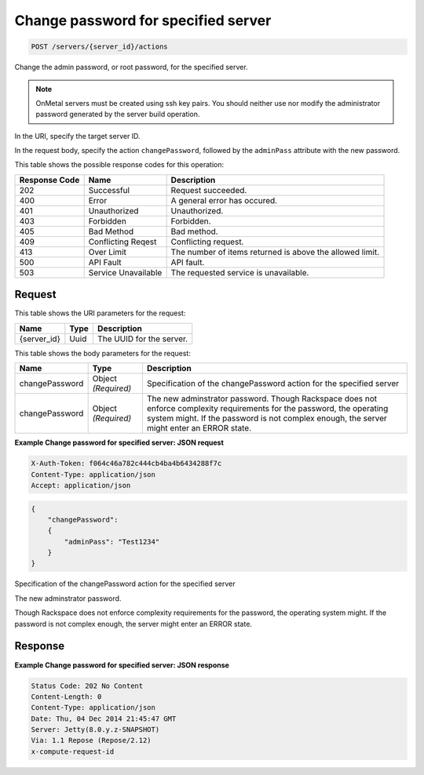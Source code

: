 
.. THIS OUTPUT IS GENERATED FROM THE WADL. DO NOT EDIT.

.. _post-change-password-for-specified-server-servers-server-id-actions:

Change password for specified server
^^^^^^^^^^^^^^^^^^^^^^^^^^^^^^^^^^^^^^^^^^^^^^^^^^^^^^^^^^^^^^^^^^^^^^^^^^^^^^^^

.. code::

    POST /servers/{server_id}/actions

Change the admin password, or root password, for the specified server.

.. note::
   OnMetal servers must be created using ssh key pairs. You should neither use nor modify the 					administrator password generated by the server build operation.
   
   

In the URI, specify the target server ID.

In the request body, specify the action ``changePassword``, followed by the ``adminPass`` attribute with the new password.



This table shows the possible response codes for this operation:


+--------------------------+-------------------------+-------------------------+
|Response Code             |Name                     |Description              |
+==========================+=========================+=========================+
|202                       |Successful               |Request succeeded.       |
+--------------------------+-------------------------+-------------------------+
|400                       |Error                    |A general error has      |
|                          |                         |occured.                 |
+--------------------------+-------------------------+-------------------------+
|401                       |Unauthorized             |Unauthorized.            |
+--------------------------+-------------------------+-------------------------+
|403                       |Forbidden                |Forbidden.               |
+--------------------------+-------------------------+-------------------------+
|405                       |Bad Method               |Bad method.              |
+--------------------------+-------------------------+-------------------------+
|409                       |Conflicting Reqest       |Conflicting request.     |
+--------------------------+-------------------------+-------------------------+
|413                       |Over Limit               |The number of items      |
|                          |                         |returned is above the    |
|                          |                         |allowed limit.           |
+--------------------------+-------------------------+-------------------------+
|500                       |API Fault                |API fault.               |
+--------------------------+-------------------------+-------------------------+
|503                       |Service Unavailable      |The requested service is |
|                          |                         |unavailable.             |
+--------------------------+-------------------------+-------------------------+


Request
""""""""""""""""




This table shows the URI parameters for the request:

+--------------------------+-------------------------+-------------------------+
|Name                      |Type                     |Description              |
+==========================+=========================+=========================+
|{server_id}               |Uuid                     |The UUID for the server. |
+--------------------------+-------------------------+-------------------------+





This table shows the body parameters for the request:

+--------------------------+-------------------------+-------------------------+
|Name                      |Type                     |Description              |
+==========================+=========================+=========================+
|changePassword            |Object *(Required)*      |Specification of the     |
|                          |                         |changePassword action    |
|                          |                         |for the specified server |
+--------------------------+-------------------------+-------------------------+
|changePassword            |Object *(Required)*      |The new adminstrator     |
|                          |                         |password. Though         |
|                          |                         |Rackspace does not       |
|                          |                         |enforce complexity       |
|                          |                         |requirements for the     |
|                          |                         |password, the operating  |
|                          |                         |system might. If the     |
|                          |                         |password is not complex  |
|                          |                         |enough, the server might |
|                          |                         |enter an ERROR state.    |
+--------------------------+-------------------------+-------------------------+





**Example Change password for specified server: JSON request**


.. code::

   X-Auth-Token: f064c46a782c444cb4ba4b6434288f7c
   Content-Type: application/json
   Accept: application/json


.. code::

   {
       "changePassword":
       {
           "adminPass": "Test1234"
       }
   }




Specification of the changePassword action for the specified server

The new adminstrator password.

Though Rackspace does not enforce complexity requirements for the password, the operating system might. 			 If the password is not complex enough, the server might enter an ERROR state.




Response
""""""""""""""""










**Example Change password for specified server: JSON response**


.. code::

   Status Code: 202 No Content
   Content-Length: 0
   Content-Type: application/json
   Date: Thu, 04 Dec 2014 21:45:47 GMT
   Server: Jetty(8.0.y.z-SNAPSHOT)
   Via: 1.1 Repose (Repose/2.12)
   x-compute-request-id




